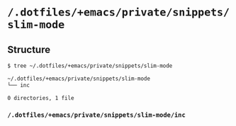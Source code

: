 * =/.dotfiles/+emacs/private/snippets/slim-mode=
** Structure
#+BEGIN_SRC bash
$ tree ~/.dotfiles/+emacs/private/snippets/slim-mode

~/.dotfiles/+emacs/private/snippets/slim-mode
└── inc

0 directories, 1 file

#+END_SRC
*** =/.dotfiles/+emacs/private/snippets/slim-mode/inc=
